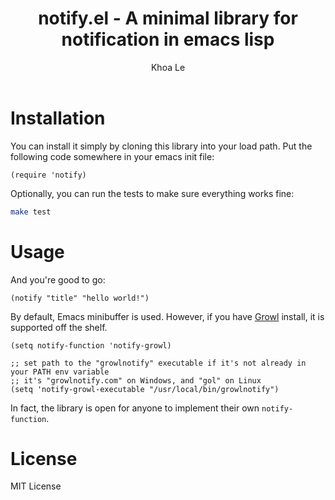 # -*- mode: org -*-
#+TITLE: notify.el - A minimal library for notification in emacs lisp
#+AUTHOR: Khoa Le
#+EMAIL: ltkhoa2711@gmail.com
#+STARTUP: showall

* Installation

You can install it simply by cloning this library into your load path.
Put the following code somewhere in your emacs init file:

#+begin_src elisp
(require 'notify)
#+end_src

Optionally, you can run the tests to make sure everything works fine:

#+begin_src sh
make test
#+end_src

* Usage

And you're good to go:

#+begin_src elisp
(notify "title" "hello world!")
#+end_src

By default, Emacs minibuffer is used. However, if you have [[http://growl.info/][Growl]] install,
it is supported off the shelf.

#+begin_src elisp
(setq notify-function 'notify-growl)

;; set path to the "growlnotify" executable if it's not already in your PATH env variable
;; it's "growlnotify.com" on Windows, and "gol" on Linux
(setq 'notify-growl-executable "/usr/local/bin/growlnotify")
#+end_src

In fact, the library is open for anyone to implement their own ~notify-function~.

* License

MIT License
